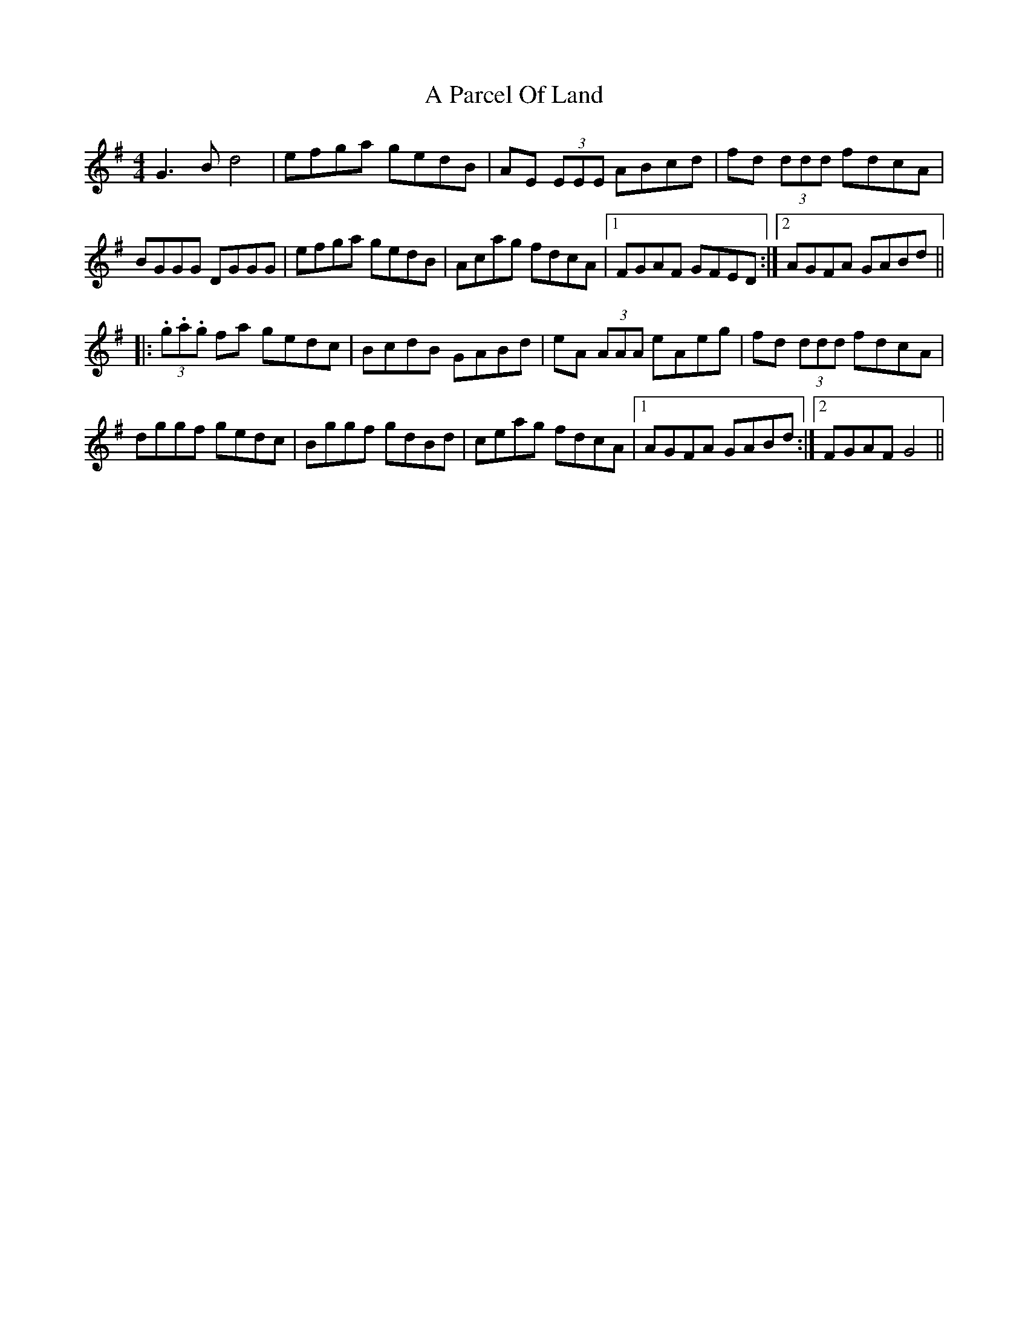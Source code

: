 X: 305
T: A Parcel Of Land
R: reel
M: 4/4
K: Gmajor
G3B d4|efga gedB|AE (3EEE ABcd|fd (3ddd fdcA|
BGGG DGGG|efga gedB|Acag fdcA|1 FGAF GFED:|2 AGFA GABd||
|:(3.g.a.g fa gedc|BcdB GABd|eA (3AAA eAeg|fd (3ddd fdcA|
dggf gedc|Bggf gdBd|ceag fdcA|1 AGFA GABd:|2 FGAF G4||

